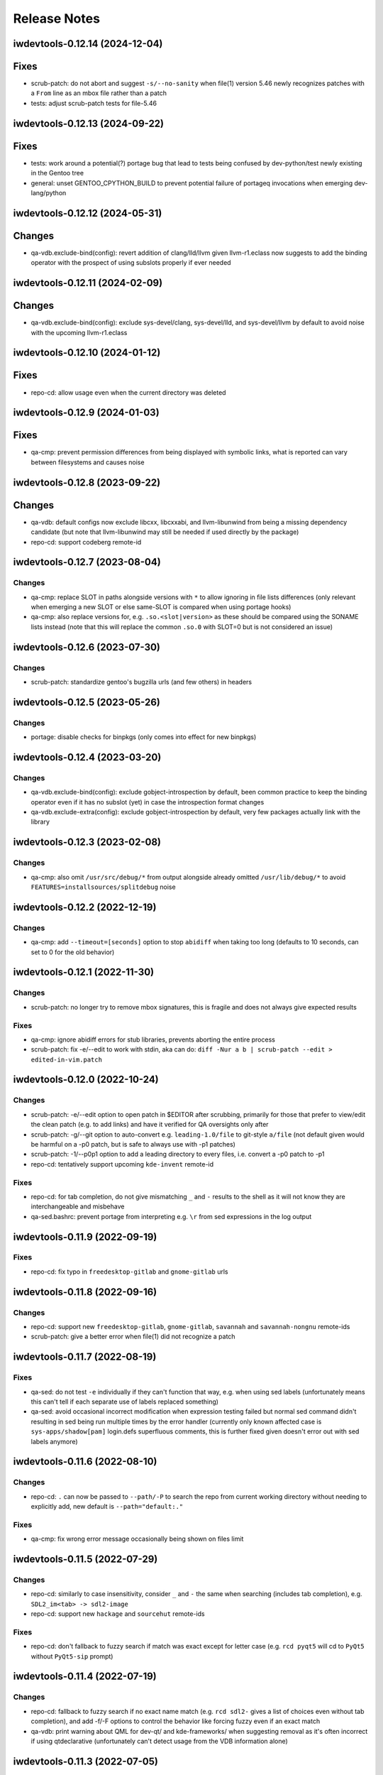 =============
Release Notes
=============

iwdevtools-0.12.14 (2024-12-04)
===============================

Fixes
=====
- scrub-patch: do not abort and suggest ``-s/--no-sanity`` when file(1) version
  5.46 newly recognizes patches with a ``From`` line as an mbox file rather
  than a patch
- tests: adjust scrub-patch tests for file-5.46

iwdevtools-0.12.13 (2024-09-22)
===============================

Fixes
=====
- tests: work around a potential(?) portage bug that lead to tests being
  confused by dev-python/test newly existing in the Gentoo tree
- general: unset GENTOO_CPYTHON_BUILD to prevent potential failure of portageq
  invocations when emerging dev-lang/python

iwdevtools-0.12.12 (2024-05-31)
===============================

Changes
=======
- qa-vdb.exclude-bind(config): revert addition of clang/lld/llvm given
  llvm-r1.eclass now suggests to add the binding operator with the
  prospect of using subslots properly if ever needed

iwdevtools-0.12.11 (2024-02-09)
===============================

Changes
=======
- qa-vdb.exclude-bind(config): exclude sys-devel/clang, sys-devel/lld, and
  sys-devel/llvm by default to avoid noise with the upcoming llvm-r1.eclass

iwdevtools-0.12.10 (2024-01-12)
===============================

Fixes
=====
- repo-cd: allow usage even when the current directory was deleted

iwdevtools-0.12.9 (2024-01-03)
==============================

Fixes
=====
- qa-cmp: prevent permission differences from being displayed with symbolic
  links, what is reported can vary between filesystems and causes noise

iwdevtools-0.12.8 (2023-09-22)
==============================

Changes
=======
- qa-vdb: default configs now exclude libcxx, libcxxabi, and llvm-libunwind
  from being a missing dependency candidate (but note that llvm-libunwind
  may still be needed if used directly by the package)

- repo-cd: support codeberg remote-id

iwdevtools-0.12.7 (2023-08-04)
==============================

Changes
-------
- qa-cmp: replace SLOT in paths alongside versions with ``*`` to allow
  ignoring in file lists differences (only relevant when emerging a new
  SLOT or else same-SLOT is compared when using portage hooks)

- qa-cmp: also replace versions for, e.g. ``.so.<slot|version>`` as these
  should be compared using the SONAME lists instead (note that this will
  replace the common ``.so.0`` with SLOT=0 but is not considered an issue)

iwdevtools-0.12.6 (2023-07-30)
==============================

Changes
-------
- scrub-patch: standardize gentoo's bugzilla urls (and few others) in headers

iwdevtools-0.12.5 (2023-05-26)
==============================

Changes
-------
- portage: disable checks for binpkgs (only comes into effect for new binpkgs)

iwdevtools-0.12.4 (2023-03-20)
==============================

Changes
-------
- qa-vdb.exclude-bind(config): exclude gobject-introspection by default, been
  common practice to keep the binding operator even if it has no subslot (yet)
  in case the introspection format changes

- qa-vdb.exclude-extra(config): exclude gobject-introspection by default, very
  few packages actually link with the library

iwdevtools-0.12.3 (2023-02-08)
==============================

Changes
-------
- qa-cmp: also omit ``/usr/src/debug/*`` from output alongside already omitted
  ``/usr/lib/debug/*`` to avoid ``FEATURES=installsources/splitdebug`` noise

iwdevtools-0.12.2 (2022-12-19)
==============================

Changes
-------
- qa-cmp: add ``--timeout=[seconds]`` option to stop ``abidiff`` when taking
  too long (defaults to 10 seconds, can set to 0 for the old behavior)

iwdevtools-0.12.1 (2022-11-30)
==============================

Changes
-------
- scrub-patch: no longer try to remove mbox signatures, this is fragile and
  does not always give expected results

Fixes
-----
- qa-cmp: ignore abidiff errors for stub libraries, prevents aborting
  the entire process

- scrub-patch: fix -e/--edit to work with stdin, aka can do:
  ``diff -Nur a b | scrub-patch --edit > edited-in-vim.patch``

iwdevtools-0.12.0 (2022-10-24)
==============================

Changes
-------
- scrub-patch: -e/--edit option to open patch in $EDITOR after scrubbing,
  primarily for those that prefer to view/edit the clean patch (e.g. to
  add links) and have it verified for QA oversights only after

- scrub-patch: -g/--git option to auto-convert e.g. ``leading-1.0/file`` to
  git-style ``a/file`` (not default given would be harmful on a -p0 patch,
  but is safe to always use with -p1 patches)

- scrub-patch: -1/--p0p1 option to add a leading directory to every files,
  i.e. convert a -p0 patch to -p1

- repo-cd: tentatively support upcoming ``kde-invent`` remote-id

Fixes
-----
- repo-cd: for tab completion, do not give mismatching ``_`` and ``-`` results
  to the shell as it will not know they are interchangeable and misbehave

- qa-sed.bashrc: prevent portage from interpreting e.g. ``\r`` from sed
  expressions in the log output

iwdevtools-0.11.9 (2022-09-19)
==============================

Fixes
-----
- repo-cd: fix typo in ``freedesktop-gitlab`` and ``gnome-gitlab`` urls

iwdevtools-0.11.8 (2022-09-16)
==============================

Changes
-------
- repo-cd: support new ``freedesktop-gitlab``, ``gnome-gitlab``, ``savannah``
  and ``savannah-nongnu`` remote-ids

- scrub-patch: give a better error when file(1) did not recognize a patch

iwdevtools-0.11.7 (2022-08-19)
==============================

Fixes
-----
- qa-sed: do not test ``-e`` individually if they can't function that way,
  e.g. when using sed labels (unfortunately means this can't tell if each
  separate use of labels replaced something)

- qa-sed: avoid occasional incorrect modification when expression testing
  failed but normal sed command didn't resulting in sed being run multiple
  times by the error handler (currently only known affected case is
  ``sys-apps/shadow[pam]`` login.defs superfluous comments, this is further
  fixed given doesn't error out with sed labels anymore)

iwdevtools-0.11.6 (2022-08-10)
==============================

Changes
-------
- repo-cd: ``.`` can now be passed to ``--path/-P`` to search the repo
  from current working directory without needing to explicitly add, new
  default is ``--path="default:."``

Fixes
-----
- qa-cmp: fix wrong error message occasionally being shown on files limit

iwdevtools-0.11.5 (2022-07-29)
==============================

Changes
-------
- repo-cd: similarly to case insensitivity, consider ``_`` and ``-`` the same
  when searching (includes tab completion), e.g. ``SDL2_im<tab> -> sdl2-image``

- repo-cd: support new ``hackage`` and ``sourcehut`` remote-ids

Fixes
-----
- repo-cd: don't fallback to fuzzy search if match was exact except for letter
  case (e.g. ``rcd pyqt5`` will cd to ``PyQt5`` without ``PyQt5-sip`` prompt)

iwdevtools-0.11.4 (2022-07-19)
==============================

Changes
-------
- repo-cd: fallback to fuzzy search if no exact name match (e.g. ``rcd sdl2-``
  gives a list of choices even without tab completion), and add -f/-F options
  to control the behavior like forcing fuzzy even if an exact match

- qa-vdb: print warning about QML for dev-qt/ and kde-frameworks/ when
  suggesting removal as it's often incorrect if using qtdeclarative
  (unfortunately can't detect usage from the VDB information alone)

iwdevtools-0.11.3 (2022-07-05)
==============================

Changes
-------
- qa-cmp: abort on slow large lists, e.g. gentoo-sources unless --no-skip-large

Fixes
-----
- qa-cmp: fix version replacement by ``*`` in the common ``<ver>.dist-info``

iwdevtools-0.11.2 (2022-06-29)
==============================

Fixes
-----
- scripts: fix with bash-5.2_rc1

iwdevtools-0.11.1 (2022-06-27)
==============================

Changes
-------
- repo-cd: support tilde for command in --run=~/mycmd like --path does

- shellparse.bashlib: functions/arrays disabled by default for speedups,
  notably with repo-cd if many large ebuilds

Fixes
-----
- scripts: prevent boolean-type --no-* being passed twice from re-enabling

- qa-vdb: fix -U/--unified showing spurious unbound errors if nothing to report

- repo-cd: fix info not being displayed if using e.g. --path=./overlay

iwdevtools-0.11.0 (2022-06-24)
==============================

New
---
- repo-cd: new tool to jump to the directory of a package's atom then display
  information such as remote-ids or a custom command's output (can search for
  a partial atom, and use tab completion with bash/fish/zsh after setting up
  shell integration)

- qa-openrc: contributed script to do basic /etc/init.d checks

- qa-openrc.bashrc: requires addition of ``qa-openrc_post_pkg_preinst`` to
  ``post_pkg_preinst`` if not using the default bashrc

Changes
-------
- scripts: ``*.conf`` files to set default options or configure colors are now
  installed by default so it's more obvious than running ``--dumpconfig`` (#8)

- qa-cmp: replacing versions in lists by ``*`` is now more restrictive to
  avoid (some) cases like PV=1 doing ``python3.10 -> python3.*0`` when mostly
  want ``doc/name-1 -> doc/name-*`` (i.e. not show same docs as new files)

- qa-sed: can now detect if only one of ``-e s/// -e s///`` did no changes

- qa-sed: now display any no-op expressions on their own lines with expanded
  variables so can see, e.g. ``s|lib|$(get_libdir)| -> s|lib|lib|``

- qa-sed: no longer compares with bash (should be faster, still no tmp files)

- atomf.bashlib: add ``atoma()`` for associative, e.g. ``atom[version]``

- atomf.bashlib: add ``atomset()`` to set e.g. ``P=name-1.0.0``, ``PV=1.0``, ...

Fixes
-----
- atomf.bashlib: recognize ``app-emacs/diff-mode--20180427`` as a valid atom

- atomf.bashlib: fix atomf %S and %U format when slots have non-numbers

- qa-cmp / find-unresolved: fix when filelists contain a ``$`` sign

- qa-cmp: fix occasional showing of version-replaced ``-file* +file*`` when it
  should be hidden

- qa-vdb: fix bad display on slot change, e.g. ``python:3.10 | python:3.11``
  showing red 0 and green 1 at end when it was rather removing ``python:3.10``

- qa-vdb: fix using ``--no-ldpath`` when ``/etc/ld.so.conf`` doesn't exist

- qa-vdb: fix off-by-one that could sometime skip a line in non-unified diff,
  (note: ``1.10.1-r2`` had this fix in Gentoo)

- qa-vdb: fix ``>=0.8.0`` regression that could give spurious reports with
  crossdev packages, e.g. believing ``cross-*/gcc`` provides ``libatomic.so.1``
  (note: ``1.10.1-r1`` had this fix in Gentoo)

iwdevtools-0.10.1 (2022-02-13)
==============================

Fixes
-----
- qa-vdb: workaround issue when using qfile on usr-merge systems (#5)

- qa-sed.bashrc: fix redirections to allow use with ``ebuild --debug`` (#6)

iwdevtools-0.10.0 (2022-01-21)
==============================

Changes
-------
- qa-cmp: will now display file permissions on changes, old behavior with
  -p/--ignore-perms or can show even if unchanged with -P/--show-perms
  (qa-cmp -PFx would show a single package's full filelist with permissions)

Fixes
-----
- atomf.bashlib: workaround strange bash behavior on non-Linux (macOS prefix)

iwdevtools-0.9.0 (2022-01-19)
=============================

Changes
-------
- eoldnew: add support to replace {} by the package atom in _ARGS env vars

- support using an alternate "getopt" binary to help Gentoo Prefix

iwdevtools-0.8.1 (2021-12-03)
=============================

Fixes
-----
- scripts: workaround portageq errors during portage python migration

- qa-sed: silence spurious "null byte" messages

iwdevtools-0.8.0 (2021-09-30)
=============================

Changes
-------
- scripts: header of messages now use CMP:, VDB: or SED: rather than QA:

- portage: default to eqawarn (reminder to add qa to PORTAGE_ELOG_CLASSES)

- portage: add IWDT_LOG to globally change portage output command

- qa-cmp: now using literal * instead of <snip> in filelist diff

iwdevtools-0.7.0 (2021-09-11)
=============================

New
---
- find-unresolved: find unresolved soname dependencies in a ROOT

Changes
-------
- all tools with options now support configuration files

- color codes can now be swapped, see --dumpconfig on tools supporting them

- atomf(+lib): now accepts category/pn/pf.ebuild tree-style format

- atomf(+lib): add --allow-missing to not abort if missing components

- atomf(+lib): received some usage changes that may break old scripts using it

Fixes
-----
- fix q tools showing debug if DEBUG is exported, e.g. by openrc-0.43.5.ebuild

Misc
----
- received various internal cleanups and improved error checking

iwdevtools-0.6.0 (2021-09-07)
=============================

New
---
- atomf.bashlib: bash utility library to split portage atoms and versions

- atomf: basic frontend to atomf.bashlib

Changes
-------
- qa-cmp: add --ver-keep,--ver-dironly for filelist version-replace behavior

- eoldnew: env vars can now optionally be set in portage's make.conf

- eoldnew: add two new env vars to pass arguments either only to old or new

- now providing a pkg-config file to get paths to bash include files

Fixes
-----
- qa-vdb: fix handling of deps with wildcard slots

iwdevtools-0.5.3 (2021-09-04)
=============================

Fixes
-----
- qa-vdb: fix regression causing to miss some dependencies from RDEPEND

iwdevtools-0.5.2 (2021-09-04)
=============================

Changes
-------
- qa-cmp: add shortcut option (-x/--no-compare) that equals -fsazr

Fixes
-----
- qa-cmp: fix scanelf sporadic failure when passed wrong files (hopefully)

- qa-vdb: skip some checks if package uses no shared libs, e.g. scripts-only

Misc
----
- bashrc information was moved to --help text and man pages of commands

iwdevtools-0.5.1 (2021-09-01)
=============================

Fixes
-----
- qa-vdb: use LDPATH checks to avoid wrong lib providers, e.g. firefox-bin

- qa-vdb: fix occasional crash from new output format

iwdevtools-0.5.0 (2021-09-01)
=============================

Changes
-------
- qa-vdb: new output format, use --unified if prefer old behavior

- qa-vdb: no longer showing unchanged deps by default, use --full to revert

- qa-vdb: add config/qa-vdb.exclude-lib primarily to skip toolchain libraries

Fixes
-----
- qa-vdb: overbind (lib:= -> lib) warning now works for SLOT=0

- qa-cmp: now ignores failed build images rather than throw spurious errors

- qa-cmp: better slot awareness, e.g. try not to compare python:3.9 with :3.10

- tools should now be more usable on Gentoo Prefix

Misc
----
- basic man pages are now provided (does not say more than --help outputs)

- tests: more test cases which led to several small fixes

iwdevtools-0.4.0 (2021-08-27)
=============================

Changes
-------
- qa-vdb: add config/qa-vdb.ignore to facilitate skipping packages

Fixes
-----
- qa-cmp: fix incorrect function call for new abi awareness

- qa-cmp: no longer show qlist errors on packages installing no files

iwdevtools-0.3.2 (2021-08-26)
=============================

Fixes
-----
- qa-cmp: abi awareness for soname lists, lets abidiff compare the right ones

- qa-cmp: no longer display header for --single-* if no output

- scrub-patch: received several small fixes for more accurate QA

Misc
----
- tests: newly added to check for regressions (WIP for test cases)

iwdevtools-0.3.1 (2021-08-24)
=============================

Fixes
-----
- qa-cmp: fix soname difference list so it doesn't miss entries

iwdevtools-0.3.0 (2021-08-23)
=============================

New
---
- eoldnew: helper tool for using qa-cmp that emerges old version then new

Changes
-------
- qa-cmp: provide --single-* options to display lists for a single image

- qa-cmp: abidiff is more accurate, includes some non-debug info

iwdevtools-0.2.0 (2021-08-22)
=============================

New
---
- qa-cmp(+rc): new tool for comparing installed files from images / system

Changes
-------
- filename-diff.bashrc: removed in favor of qa-cmp.bashrc

- add IWDT_ALL envvar (default =y) to enable/disable all bashrc at once

iwdevtools-0.1.1 (2021-08-17)
=============================

Fixes
-----
- qa-sed: fix broken opts parsing leading to misdetection

iwdevtools-0.1.0 (2021-08-17)
=============================

- Initial release: qa-vdb(+rc), qa-sed(+rc), scrub-patch, filelist-diff.bashrc
